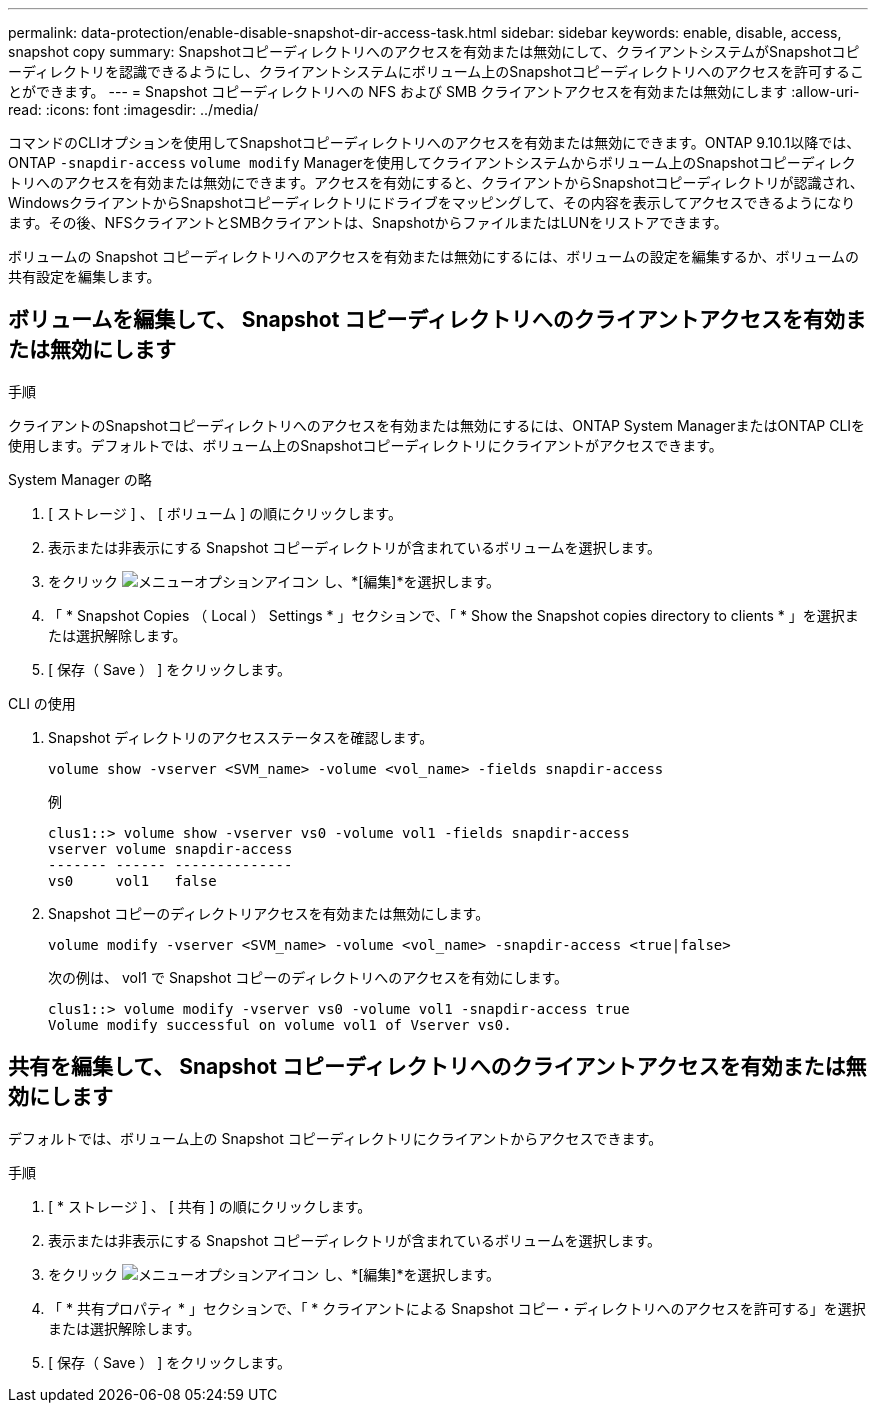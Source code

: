 ---
permalink: data-protection/enable-disable-snapshot-dir-access-task.html 
sidebar: sidebar 
keywords: enable, disable, access, snapshot copy 
summary: Snapshotコピーディレクトリへのアクセスを有効または無効にして、クライアントシステムがSnapshotコピーディレクトリを認識できるようにし、クライアントシステムにボリューム上のSnapshotコピーディレクトリへのアクセスを許可することができます。 
---
= Snapshot コピーディレクトリへの NFS および SMB クライアントアクセスを有効または無効にします
:allow-uri-read: 
:icons: font
:imagesdir: ../media/


[role="lead"]
コマンドのCLIオプションを使用してSnapshotコピーディレクトリへのアクセスを有効または無効にできます。ONTAP 9.10.1以降では、ONTAP `-snapdir-access` `volume modify` Managerを使用してクライアントシステムからボリューム上のSnapshotコピーディレクトリへのアクセスを有効または無効にできます。アクセスを有効にすると、クライアントからSnapshotコピーディレクトリが認識され、WindowsクライアントからSnapshotコピーディレクトリにドライブをマッピングして、その内容を表示してアクセスできるようになります。その後、NFSクライアントとSMBクライアントは、SnapshotからファイルまたはLUNをリストアできます。

ボリュームの Snapshot コピーディレクトリへのアクセスを有効または無効にするには、ボリュームの設定を編集するか、ボリュームの共有設定を編集します。



== ボリュームを編集して、 Snapshot コピーディレクトリへのクライアントアクセスを有効または無効にします

.手順
クライアントのSnapshotコピーディレクトリへのアクセスを有効または無効にするには、ONTAP System ManagerまたはONTAP CLIを使用します。デフォルトでは、ボリューム上のSnapshotコピーディレクトリにクライアントがアクセスできます。

[role="tabbed-block"]
====
.System Manager の略
--
. [ ストレージ ] 、 [ ボリューム ] の順にクリックします。
. 表示または非表示にする Snapshot コピーディレクトリが含まれているボリュームを選択します。
. をクリック image:icon_kabob.gif["メニューオプションアイコン"] し、*[編集]*を選択します。
. 「 * Snapshot Copies （ Local ） Settings * 」セクションで、「 * Show the Snapshot copies directory to clients * 」を選択または選択解除します。
. [ 保存（ Save ） ] をクリックします。


--
.CLI の使用
--
. Snapshot ディレクトリのアクセスステータスを確認します。
+
[source, cli]
----
volume show -vserver <SVM_name> -volume <vol_name> -fields snapdir-access
----
+
例

+
[listing]
----

clus1::> volume show -vserver vs0 -volume vol1 -fields snapdir-access
vserver volume snapdir-access
------- ------ --------------
vs0     vol1   false
----
. Snapshot コピーのディレクトリアクセスを有効または無効にします。
+
[source, cli]
----
volume modify -vserver <SVM_name> -volume <vol_name> -snapdir-access <true|false>
----
+
次の例は、 vol1 で Snapshot コピーのディレクトリへのアクセスを有効にします。

+
[listing]
----

clus1::> volume modify -vserver vs0 -volume vol1 -snapdir-access true
Volume modify successful on volume vol1 of Vserver vs0.
----


--
====


== 共有を編集して、 Snapshot コピーディレクトリへのクライアントアクセスを有効または無効にします

デフォルトでは、ボリューム上の Snapshot コピーディレクトリにクライアントからアクセスできます。

.手順
. [ * ストレージ ] 、 [ 共有 ] の順にクリックします。
. 表示または非表示にする Snapshot コピーディレクトリが含まれているボリュームを選択します。
. をクリック image:icon_kabob.gif["メニューオプションアイコン"] し、*[編集]*を選択します。
. 「 * 共有プロパティ * 」セクションで、「 * クライアントによる Snapshot コピー・ディレクトリへのアクセスを許可する」を選択または選択解除します。
. [ 保存（ Save ） ] をクリックします。

